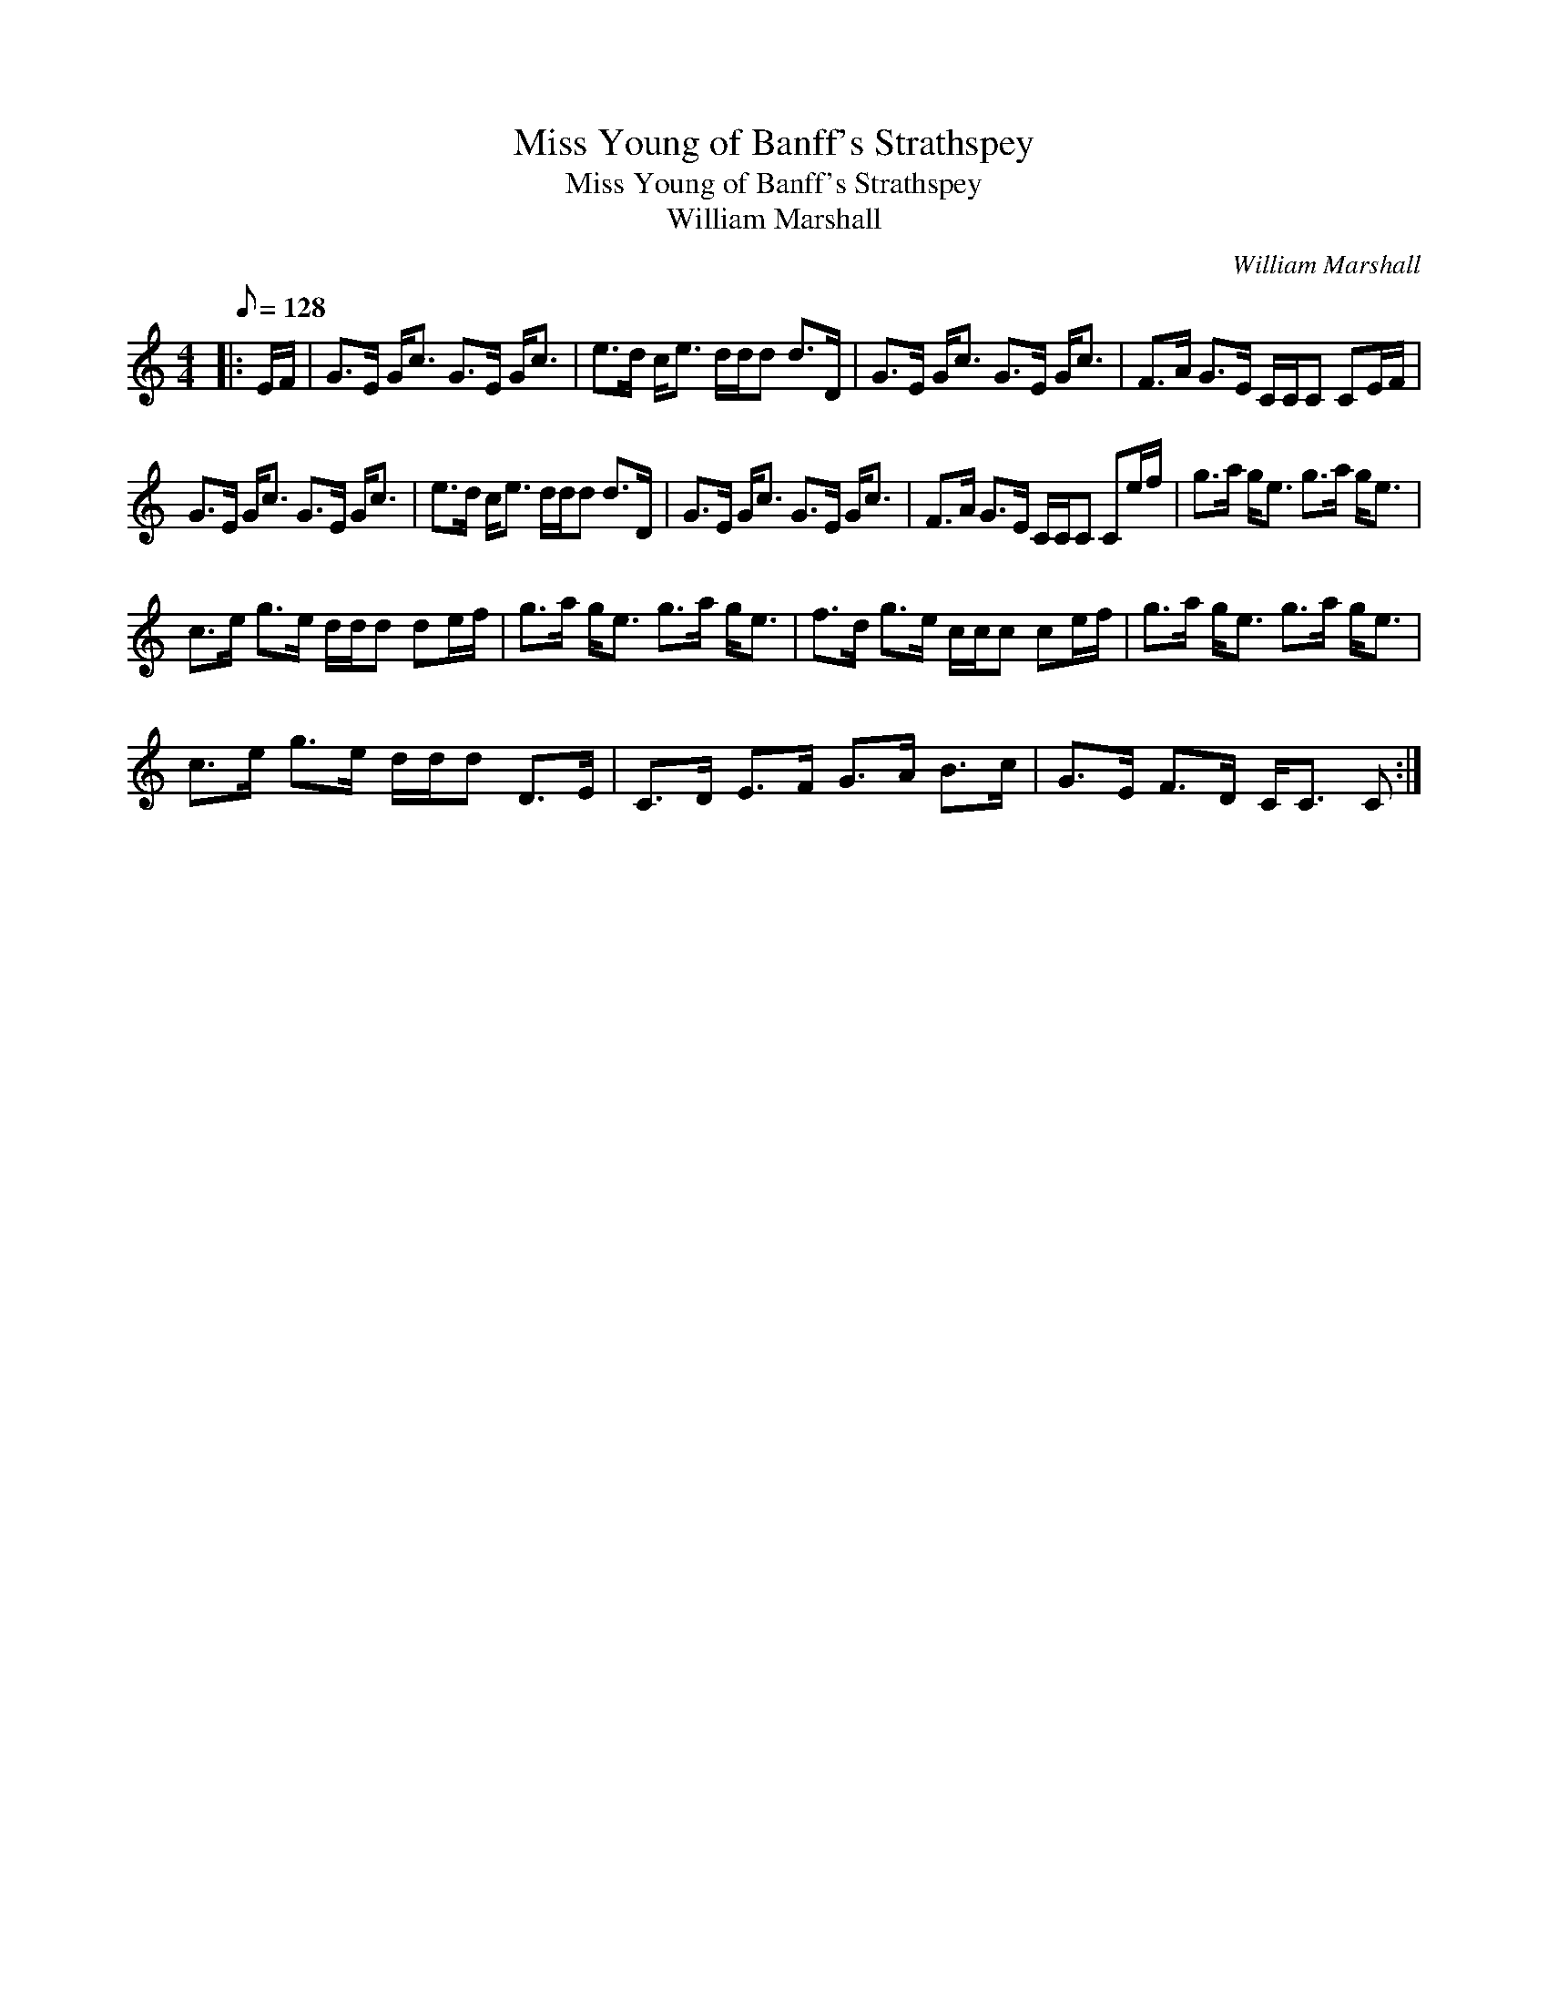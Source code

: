 X:1
T:Miss Young of Banff's Strathspey
T:Miss Young of Banff's Strathspey
T:William Marshall
C:William Marshall
L:1/8
Q:1/8=128
M:4/4
K:C
V:1 treble 
V:1
|: E/F/ | G>E G<c G>E G<c | e>d c<e d/d/d d>D | G>E G<c G>E G<c | F>A G>E C/C/C CE/F/ | %5
 G>E G<c G>E G<c | e>d c<e d/d/d d>D | G>E G<c G>E G<c | F>A G>E C/C/C Ce/f/ | g>a g<e g>a g<e | %10
 c>e g>e d/d/d de/f/ | g>a g<e g>a g<e | f>d g>e c/c/c ce/f/ | g>a g<e g>a g<e | %14
 c>e g>e d/d/d D>E | C>D E>F G>A B>c | G>E F>D C<C C :| %17

